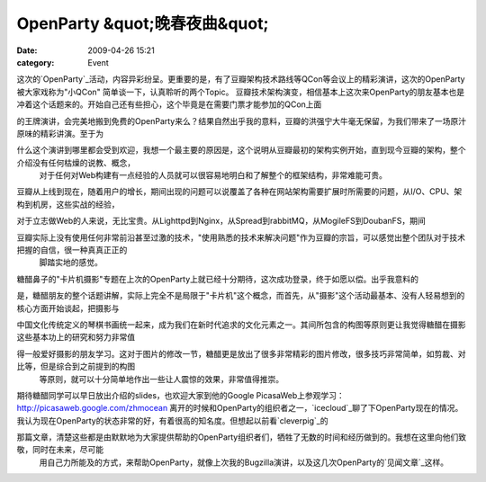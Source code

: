 OpenParty &quot;晚春夜曲&quot;
##########################
:date: 2009-04-26 15:21
:category: Event

这次的`OpenParty`_活动，内容异彩纷呈。更重要的是，有了豆瓣架构技术路线等QCon等会议上的精彩演讲，这次的OpenParty被大家戏称为"小QCon"
简单谈一下，认真聆听的两个Topic。
豆瓣技术架构演变，相信基本上这次来OpenParty的朋友基本也是冲着这个话题来的。开始自己还有些担心，这个毕竟是在需要门票才能参加的QCon上面

的王牌演讲，会完美地搬到免费的OpenParty来么？结果自然出乎我的意料，豆瓣的洪强宁大牛毫无保留，为我们带来了一场原汁原味的精彩讲演。至于为

什么这个演讲到哪里都会受到欢迎，我想一个最主要的原因是，这个说明从豆瓣最初的架构实例开始，直到现今豆瓣的架构，整个介绍没有任何枯燥的说教、概念，
 对于任何对Web构建有一点经验的人员就可以很容易地明白和了解整个的框架结构，非常难能可贵。

豆瓣从上线到现在，随着用户的增长，期间出现的问题可以说覆盖了各种在网站架构需要扩展时所需要的问题，从I/O、CPU、架构到机房，这些实战的经验，

对于立志做Web的人来说，无比宝贵。从Lighttpd到Nginx，从Spread到rabbitMQ，从MogileFS到DoubanFS，期间

豆瓣实际上没有使用任何非常前沿甚至过激的技术，"使用熟悉的技术来解决问题"作为豆瓣的宗旨，可以感觉出整个团队对于技术把握的自信，很一种真真正正的
 脚踏实地的感觉。
糖醋鼻子的"卡片机摄影"专题在上次的OpenParty上就已经十分期待，这次成功登录，终于如愿以偿。出乎我意料的

是，糖醋朋友的整个话题讲解，实际上完全不是局限于"卡片机"这个概念，而首先，从"摄影"这个活动最基本、没有人轻易想到的核心方面开始谈起，把摄影与

中国文化传统定义的琴棋书画统一起来，成为我们在新时代追求的文化元素之一。其间所包含的构图等原则更让我觉得糖醋在摄影这些基本功上的研究和努力非常值

得一般爱好摄影的朋友学习。这对于图片的修改一节，糖醋更是放出了很多非常精彩的图片修改，很多技巧非常简单，如剪裁、对比等，但是综合到之前提到的构图
 等原则，就可以十分简单地作出一些让人震惊的效果，非常值得推崇。
期待糖醋同学可以早日放出介绍的slides，也欢迎大家到他的Google
PicasaWeb上参观学习：`http://picasaweb.google.com/zhmocean`_
离开的时候和OpenParty的组织者之一，`icecloud`_聊了下OpenParty现在的情况。我认为现在OpenParty的状态非常的好，有着很高的知名度。但想起以前看`cleverpig`_的

那篇文章，清楚这些都是由默默地为大家提供帮助的OpenParty组织者们，牺牲了无数的时间和经历做到的。我想在这里向他们致敬，同时在未来，尽可能
 用自己力所能及的方式，来帮助OpenParty，就像上次我的Bugzilla演讲，以及这几次OpenParty的`见闻文章`_这样。

.. _OpenParty: http://www.beijing-open-party.org/
.. _`http://picasaweb.google.com/zhmocean`: http://picasaweb.google.com/zhmocean
.. _icecloud: http://twitter.com/icecloud
.. _cleverpig: http://www.beijing-open-party.org/index.php/2009/04/beijing-open-party-sunny-spring-report.html
.. _见闻文章: http://cnborn.net/blog/2009/03/openparty-mozilla-event.html

